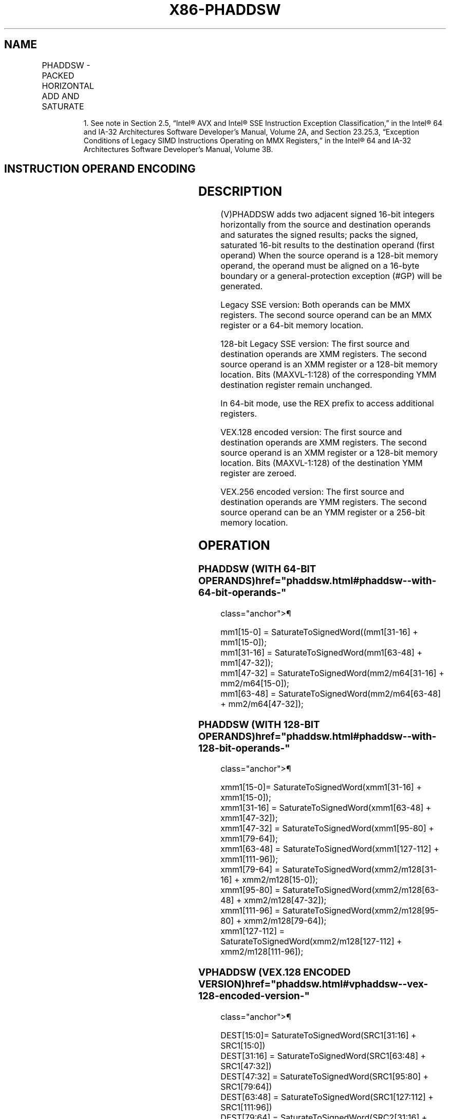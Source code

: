 '\" t
.nh
.TH "X86-PHADDSW" "7" "December 2023" "Intel" "Intel x86-64 ISA Manual"
.SH NAME
PHADDSW - PACKED HORIZONTAL ADD AND SATURATE
.TS
allbox;
l l l l l 
l l l l l .
\fBOpcode/Instruction\fP	\fBOp/En\fP	\fB64/32 bit Mode Support\fP	\fBCPUID Feature Flag\fP	\fBDescription\fP
NP 0F 38 03 /r1 PHADDSW mm1, mm2/m64	RM	V/V	SSSE3	T{
Add 16-bit signed integers horizontally, pack saturated integers to mm1.
T}
T{
66 0F 38 03 /r PHADDSW xmm1, xmm2/m128
T}	RM	V/V	SSSE3	T{
Add 16-bit signed integers horizontally, pack saturated integers to xmm1.
T}
T{
VEX.128.66.0F38.WIG 03 /r VPHADDSW xmm1, xmm2, xmm3/m128
T}	RVM	V/V	AVX	T{
Add 16-bit signed integers horizontally, pack saturated integers to xmm1.
T}
T{
VEX.256.66.0F38.WIG 03 /r VPHADDSW ymm1, ymm2, ymm3/m256
T}	RVM	V/V	AVX2	T{
Add 16-bit signed integers horizontally, pack saturated integers to ymm1.
T}
.TE

.PP
.RS

.PP
1\&. See note in Section 2.5, “Intel® AVX and Intel® SSE Instruction
Exception Classification,” in the Intel® 64 and IA-32
Architectures Software Developer’s Manual, Volume 2A, and Section
23.25.3, “Exception Conditions of Legacy SIMD Instructions Operating
on MMX Registers,” in the Intel® 64 and IA-32 Architectures
Software Developer’s Manual, Volume 3B.

.RE

.SH INSTRUCTION OPERAND ENCODING
.TS
allbox;
l l l l l 
l l l l l .
\fBOp/En\fP	\fBOperand 1\fP	\fBOperand 2\fP	\fBOperand 3\fP	\fBOperand 4\fP
RM	ModRM:reg (r, w)	ModRM:r/m (r)	N/A	N/A
RVM	ModRM:reg (w)	VEX.vvvv (r)	ModRM:r/m (r)	N/A
.TE

.SH DESCRIPTION
(V)PHADDSW adds two adjacent signed 16-bit integers horizontally from
the source and destination operands and saturates the signed results;
packs the signed, saturated 16-bit results to the destination operand
(first operand) When the source operand is a 128-bit memory operand, the
operand must be aligned on a 16-byte boundary or a general-protection
exception (#GP) will be generated.

.PP
Legacy SSE version: Both operands can be MMX registers. The second
source operand can be an MMX register or a 64-bit memory location.

.PP
128-bit Legacy SSE version: The first source and destination operands
are XMM registers. The second source operand is an XMM register or a
128-bit memory location. Bits (MAXVL-1:128) of the corresponding YMM
destination register remain unchanged.

.PP
In 64-bit mode, use the REX prefix to access additional registers.

.PP
VEX.128 encoded version: The first source and destination operands are
XMM registers. The second source operand is an XMM register or a 128-bit
memory location. Bits (MAXVL-1:128) of the destination YMM register are
zeroed.

.PP
VEX.256 encoded version: The first source and destination operands are
YMM registers. The second source operand can be an YMM register or a
256-bit memory location.

.SH OPERATION
.SS PHADDSW (WITH 64-BIT OPERANDS)  href="phaddsw.html#phaddsw--with-64-bit-operands-"
class="anchor">¶

.EX
mm1[15-0] = SaturateToSignedWord((mm1[31-16] + mm1[15-0]);
mm1[31-16] = SaturateToSignedWord(mm1[63-48] + mm1[47-32]);
mm1[47-32] = SaturateToSignedWord(mm2/m64[31-16] + mm2/m64[15-0]);
mm1[63-48] = SaturateToSignedWord(mm2/m64[63-48] + mm2/m64[47-32]);
.EE

.SS PHADDSW (WITH 128-BIT OPERANDS)  href="phaddsw.html#phaddsw--with-128-bit-operands-"
class="anchor">¶

.EX
xmm1[15-0]= SaturateToSignedWord(xmm1[31-16] + xmm1[15-0]);
xmm1[31-16] = SaturateToSignedWord(xmm1[63-48] + xmm1[47-32]);
xmm1[47-32] = SaturateToSignedWord(xmm1[95-80] + xmm1[79-64]);
xmm1[63-48] = SaturateToSignedWord(xmm1[127-112] + xmm1[111-96]);
xmm1[79-64] = SaturateToSignedWord(xmm2/m128[31-16] + xmm2/m128[15-0]);
xmm1[95-80] = SaturateToSignedWord(xmm2/m128[63-48] + xmm2/m128[47-32]);
xmm1[111-96] = SaturateToSignedWord(xmm2/m128[95-80] + xmm2/m128[79-64]);
xmm1[127-112] = SaturateToSignedWord(xmm2/m128[127-112] + xmm2/m128[111-96]);
.EE

.SS VPHADDSW (VEX.128 ENCODED VERSION)  href="phaddsw.html#vphaddsw--vex-128-encoded-version-"
class="anchor">¶

.EX
DEST[15:0]= SaturateToSignedWord(SRC1[31:16] + SRC1[15:0])
DEST[31:16] = SaturateToSignedWord(SRC1[63:48] + SRC1[47:32])
DEST[47:32] = SaturateToSignedWord(SRC1[95:80] + SRC1[79:64])
DEST[63:48] = SaturateToSignedWord(SRC1[127:112] + SRC1[111:96])
DEST[79:64] = SaturateToSignedWord(SRC2[31:16] + SRC2[15:0])
DEST[95:80] = SaturateToSignedWord(SRC2[63:48] + SRC2[47:32])
DEST[111:96] = SaturateToSignedWord(SRC2[95:80] + SRC2[79:64])
DEST[127:112] = SaturateToSignedWord(SRC2[127:112] + SRC2[111:96])
DEST[MAXVL-1:128] := 0
.EE

.SS VPHADDSW (VEX.256 ENCODED VERSION)  href="phaddsw.html#vphaddsw--vex-256-encoded-version-"
class="anchor">¶

.EX
DEST[15:0]= SaturateToSignedWord(SRC1[31:16] + SRC1[15:0])
DEST[31:16] = SaturateToSignedWord(SRC1[63:48] + SRC1[47:32])
DEST[47:32] = SaturateToSignedWord(SRC1[95:80] + SRC1[79:64])
DEST[63:48] = SaturateToSignedWord(SRC1[127:112] + SRC1[111:96])
DEST[79:64] = SaturateToSignedWord(SRC2[31:16] + SRC2[15:0])
DEST[95:80] = SaturateToSignedWord(SRC2[63:48] + SRC2[47:32])
DEST[111:96] = SaturateToSignedWord(SRC2[95:80] + SRC2[79:64])
DEST[127:112] = SaturateToSignedWord(SRC2[127:112] + SRC2[111:96])
DEST[143:128]= SaturateToSignedWord(SRC1[159:144] + SRC1[143:128])
DEST[159:144] = SaturateToSignedWord(SRC1[191:176] + SRC1[175:160])
DEST[175:160] = SaturateToSignedWord( SRC1[223:208] + SRC1[207:192])
DEST[191:176] = SaturateToSignedWord(SRC1[255:240] + SRC1[239:224])
DEST[207:192] = SaturateToSignedWord(SRC2[127:112] + SRC2[143:128])
DEST[223:208] = SaturateToSignedWord(SRC2[159:144] + SRC2[175:160])
DEST[239:224] = SaturateToSignedWord(SRC2[191-160] + SRC2[159-128])
DEST[255:240] = SaturateToSignedWord(SRC2[255:240] + SRC2[239:224])
.EE

.SH INTEL C/C++ COMPILER INTRINSIC EQUIVALENT  href="phaddsw.html#intel-c-c++-compiler-intrinsic-equivalent"
class="anchor">¶

.EX
PHADDSW __m64 _mm_hadds_pi16 (__m64 a, __m64 b)

(V)PHADDSW __m128i _mm_hadds_epi16 (__m128i a, __m128i b)

VPHADDSW __m256i _mm256_hadds_epi16 (__m256i a, __m256i b)
.EE

.SH SIMD FLOATING-POINT EXCEPTIONS  href="phaddsw.html#simd-floating-point-exceptions"
class="anchor">¶

.PP
None.

.SH OTHER EXCEPTIONS
See Table 2-21, “Type 4 Class
Exception Conditions,” additionally:

.TS
allbox;
l l 
l l .
\fB\fP	\fB\fP
#UD	If VEX.L = 1.
.TE

.SH COLOPHON
This UNOFFICIAL, mechanically-separated, non-verified reference is
provided for convenience, but it may be
incomplete or
broken in various obvious or non-obvious ways.
Refer to Intel® 64 and IA-32 Architectures Software Developer’s
Manual
\[la]https://software.intel.com/en\-us/download/intel\-64\-and\-ia\-32\-architectures\-sdm\-combined\-volumes\-1\-2a\-2b\-2c\-2d\-3a\-3b\-3c\-3d\-and\-4\[ra]
for anything serious.

.br
This page is generated by scripts; therefore may contain visual or semantical bugs. Please report them (or better, fix them) on https://github.com/MrQubo/x86-manpages.
